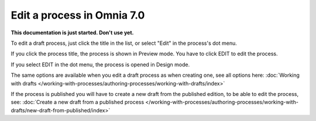 Edit a process in Omnia 7.0
================================================

**This documentation is just started. Don't use yet.**


To edit a draft process, just click the title in the list, or select "Edit" in the process's dot menu.

If you click the process title, the process is shown in Preview mode. You have to click EDIT to edit the process.

.. Image:: edit-process-1-new.png

If you select EDIT in the dot menu, the process is opened in Design mode.

.. image:: edit-process-2-new.png

The same options are available when you edit a draft process as when creating one, see all options here: :doc:`Working with drafts </working-with-processes/authoring-processes/working-with-drafts/index>`

If the process is published you will have to create a new draft from the published edition, to be able to edit the process, see: :doc:`Create a new draft from a published process </working-with-processes/authoring-processes/working-with-drafts/new-draft-from-published/index>`

